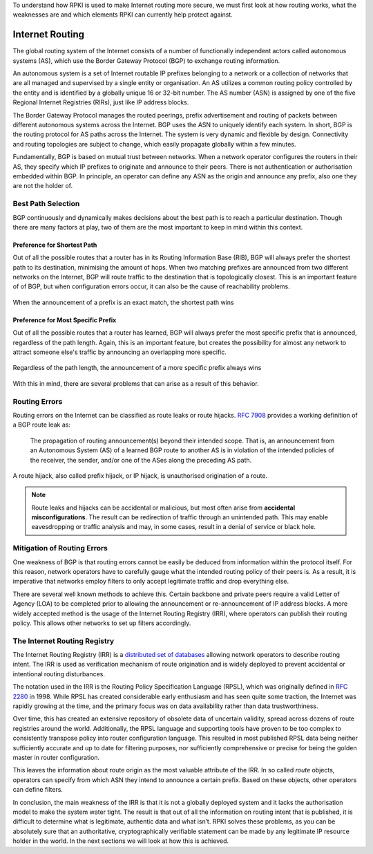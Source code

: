 .. _doc_rpki_bgp_routing:

To understand how RPKI is used to make Internet routing more secure, we must first look at how routing works, what the weaknesses are and which elements RPKI can currently help protect against.

Internet Routing
================

The global routing system of the Internet consists of a number of functionally independent actors called autonomous systems (AS), which use the Border Gateway Protocol (BGP) to exchange routing information. 

An autonomous system is a set of Internet routable IP prefixes belonging to a network or a collection of networks that are all managed and supervised by a single entity or organisation. An AS utilizes a common routing policy controlled by the entity and is identified by a globally unique 16 or 32-bit number. The AS number (ASN) is assigned by one of the five Regional Internet Registries (RIRs), just like IP address blocks.

The Border Gateway Protocol manages the routed peerings, prefix advertisement and routing of packets between different autonomous systems across the Internet. BGP uses the ASN to uniquely identify each system. In short, BGP is the routing protocol for AS paths across the Internet. The system is very dynamic and flexible by design. Connectivity and routing topologies are subject to change, which easily propagate globally within a few minutes. 

Fundamentally, BGP is based on mutual trust between networks. When a network operator configures the routers in their AS, they specify which IP prefixes to originate and announce to their peers. There is not authentication or authorisation embedded within BGP. In principle, an operator can define any ASN as the origin and announce any prefix, also one they are not the holder of. 

Best Path Selection
-------------------

BGP continuously and dynamically makes decisions about the best path is to reach a particular destination. Though there are many factors at play, two of them are the most important to keep in mind within this context.

Preference for Shortest Path
""""""""""""""""""""""""""""

Out of all the possible routes that a router has in its Routing Information Base (RIB), BGP will always prefer the shortest path to its destination, minimising the amount of hops. When two matching prefixes are announced from two different networks on the Internet, BGP will route traffic to the destination that is topologically closest. This is an important feature of of BGP, but when configuration errors occur, it can also be the cause of reachability problems.

.. figure:: img/hijack-shorter-path.*
    :align: center
    :width: 100%
    :alt: When the same prefix is announced, the shortest path wins

    When the announcement of a prefix is an exact match, the shortest path wins

Preference for Most Specific Prefix
"""""""""""""""""""""""""""""""""""

Out of all the possible routes that a router has learned, BGP will always prefer the most specific prefix that is announced, regardless of the path length. Again, this is an important feature, but creates the possibility for almost any network to attract someone else's traffic by announcing an overlapping more specific.

.. figure:: img/hijack-more-specific.*
    :align: center
    :width: 100%
    :alt: A more specific prefix always wins

    Regardless of the path length, the announcement of a more specific prefix always wins
    
With this in mind, there are several problems that can arise as a result of this behavior.

Routing Errors
--------------

Routing errors on the Internet can be classified as route leaks or route hijacks. `RFC 7908 <https://tools.ietf.org/html/rfc7908>`_ provides a working definition of a BGP route leak as: 

   The propagation of routing announcement(s) beyond their intended scope. That is, an
   announcement from an Autonomous System (AS) of a learned BGP route to another AS is 
   in violation of the intended policies of the receiver, the sender, and/or one of the
   ASes along the preceding AS path.

A route hijack, also called prefix hijack, or IP hijack, is unauthorised origination of a route. 

.. note:: Route leaks and hijacks can be accidental or malicious, but most often arise 
          from **accidental misconfigurations**. The result can be redirection of traffic
          through an unintended path. This may enable eavesdropping or traffic analysis
          and may, in some cases, result in a denial of service or black hole.

Mitigation of Routing Errors
----------------------------

One weakness of BGP is that routing errors cannot be easily be deduced from information within the protocol itself. For this reason, network operators have to carefully gauge what the intended routing policy of their peers is. As a result, it is imperative that networks employ filters to only accept legitimate traffic and drop everything else. 

There are several well known methods to achieve this. Certain backbone and private peers require a valid Letter of Agency (LOA) to be completed prior to allowing the announcement or re-announcement of IP address blocks. A more widely accepted method is the usage of the Internet Routing Registry (IRR), where operators can publish their routing policy. This allows other networks to set up filters accordingly.

The Internet Routing Registry
-----------------------------

The Internet Routing Registry (IRR) is a `distributed set of databases <http://www.irr.net/docs/list.html>`_ allowing network operators to describe routing intent. The IRR is used as verification mechanism of route origination and is widely deployed to prevent accidental or intentional routing disturbances. 

The notation used in the IRR is the Routing Policy Specification Language (RPSL), which was originally defined in `RFC 2280 <https://tools.ietf.org/html/rfc2280>`_ in 1998. While RPSL has created considerable early enthusiasm and has seen quite some traction, the Internet was rapidly growing at the time, and the primary focus was on data availability rather than data trustworthiness.

Over time, this has created an extensive repository of obsolete data of uncertain validity, spread across dozens of route registries around the world. Additionally, the RPSL language and supporting tools have proven to be too complex to consistently transpose policy into router configuration language. This resulted in most published RPSL data being neither sufficiently accurate and up to date for filtering purposes, nor sufficiently comprehensive or precise for being the golden master in router configuration.

This leaves the information about route origin as the most valuable attribute of the IRR. In so called *route* objects, operators can specify from which ASN they intend to announce a certain prefix. Based on these objects, other operators can define filters.

In conclusion, the main weakness of the IRR is that it is not a globally deployed system and it lacks the authorisation model to make the system water tight. The result is that out of all the information on routing intent that is published, it is difficult to determine what is legitimate, authentic data and what isn’t. RPKI solves these problems, as you can be absolutely sure that an authoritative, cryptographically verifiable statement can be made by any legitimate IP resource holder in the world. In the next sections we will look at how this is achieved.